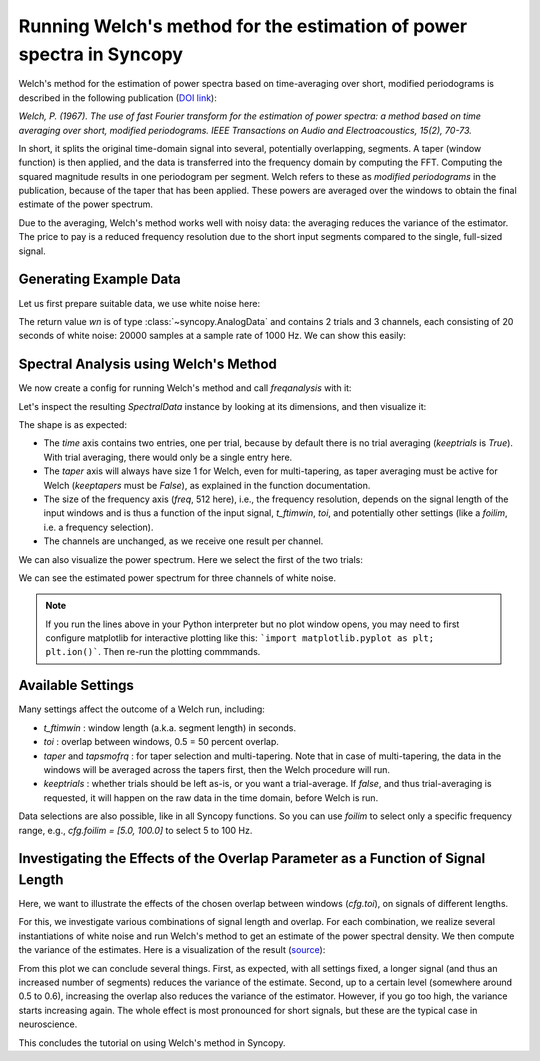 Running Welch's method for the estimation of power spectra in Syncopy
=====================================================================

Welch's method for the estimation of power spectra based on time-averaging over short, modified periodograms
is described in the following publication (`DOI link <https://doi.org/10.1109/TAU.1967.1161901>`_):

`Welch, P. (1967). The use of fast Fourier transform for the estimation of power spectra:
a method based on time averaging over short, modified periodograms.
IEEE Transactions on Audio and Electroacoustics, 15(2), 70-73.`

In short, it splits the original time-domain signal into several, potentially overlapping, segments. A taper (window function) is then applied,
and the data is transferred into the frequency domain by computing the FFT. Computing the squared magnitude results in one periodogram per segment.
Welch refers to these as *modified periodograms* in the publication, because of the taper that has been applied. These
powers are averaged over the windows to obtain the final estimate of the power spectrum.

Due to the averaging, Welch's method works well with noisy data: the averaging reduces the variance of the estimator. The price to pay is a
reduced frequency resolution due to the short input segments compared to the single, full-sized signal.

Generating Example Data
-----------------------

Let us first prepare suitable data, we use white noise here:

.. code-block:: python
    :linenos:

    import syncopy as spy
    import syncopy.tests.synth_data as synth_data

    wn = synth_data.white_noise(nTrials=2, nChannels=3, nSamples=20000, samplerate=1000)

The return value `wn` is of type :class:`~syncopy.AnalogData` and contains 2 trials and 3 channels,
each consisting of 20 seconds of white noise: 20000 samples at a sample rate of 1000 Hz. We can show this easily:


.. code-block:: python
    :linenos:

    wn.dimord       # ['time', 'channel']
    wn.data.shape   # (40000, 3)
    wn.trialdefinition # array([[    0., 20000., -1000.], [20000., 40000., -1000.]])


Spectral Analysis using Welch's Method
--------------------------------------

We now create a config for running Welch's method and call `freqanalysis` with it:

.. code-block:: python
    :linenos:

    cfg = spy.get_defaults(spy.freqanalysis)
    cfg.method = "welch"
    cfg.t_ftimwin = 0.5  # Window length in seconds.
    cfg.toi = 0.0        # Overlap between windows, 0.5 = 50 percent overlap.

    welch_res = spy.freqanalysis(cfg, wn)


Let's inspect the resulting `SpectralData` instance by looking at its dimensions, and then visualize it:

.. code-block:: python
    :linenos:

    welch_res.dimord      # ('time', 'taper', 'freq', 'channel',)
    welch_res.data.shape  # (2, 1, 251, 3)

The shape is as expected:

* The `time` axis contains two entries, one per trial, because by default there is no trial averaging (`keeptrials` is `True`). With trial averaging, there would only be a single entry here.
* The `taper` axis will always have size 1 for Welch, even for multi-tapering, as taper averaging must be active for Welch (`keeptapers` must be `False`), as explained in the function documentation.
* The size of the frequency axis (`freq`, 512 here), i.e., the frequency resolution, depends on the signal length of the input windows and is thus a function of the input signal, `t_ftimwin`, `toi`, and potentially other settings (like a `foilim`, i.e. a frequency selection).
* The channels are unchanged, as we receive one result per channel.


We can also visualize the power spectrum. Here we select the first of the two trials:

.. code-block:: python
    :linenos:

    _, ax = welch_res.singlepanelplot(trials=0, logscale=False)
    ax.set_ylabel("Power")
    ax.set_xlabel("Frequency")

.. image:: ../_static/welch_basic_power.png

We can see the estimated power spectrum for three channels of white noise.

.. note::
   If you run the lines above in your Python interpreter but no plot window opens, you may need to first configure matplotlib for interactive plotting like this: ```import matplotlib.pyplot as plt; plt.ion()```. Then re-run the plotting commmands.


Available Settings
------------------

Many settings affect the outcome of a Welch run, including:

* `t_ftimwin` : window length (a.k.a. segment length) in seconds.
* `toi`       : overlap between windows, 0.5 = 50 percent overlap.
* `taper` and `tapsmofrq` : for taper selection and multi-tapering. Note that in case of multi-tapering, the data in the windows will be averaged across the tapers first, then the Welch procedure will run.
* `keeptrials` : whether trials should be left as-is, or you want a trial-average. If `false`, and thus trial-averaging is requested, it will happen on the raw data in the time domain, before Welch is run.

Data selections are also possible, like in all Syncopy functions. So you can use `foilim` to select only a specific frequency range, e.g., `cfg.foilim = [5.0, 100.0]` to select 5 to 100 Hz.


Investigating the Effects of the Overlap Parameter as a Function of Signal Length
---------------------------------------------------------------------------------

Here, we want to illustrate the effects of the chosen overlap between windows (`cfg.toi`), on signals of different lengths.

For this, we investigate various combinations of signal length and overlap. For each combination, we realize several instantiations of white noise and run Welch's method to get an estimate of the power spectral density. We then compute the variance of the estimates. Here is a visualization of the result (`source <../_static/welch_params.txt>`_):

.. image:: ../_static/welch_params.png

From this plot we can conclude several things. First, as expected, with all settings fixed, a longer signal (and thus an increased number of segments) reduces the variance of the estimate. Second, up to a certain level (somewhere around 0.5 to 0.6), increasing the overlap also reduces the variance of the
estimator. However, if you go too high, the variance starts increasing again. The whole effect is most pronounced for short signals, but these are the typical case in neuroscience.

This concludes the tutorial on using Welch's method in Syncopy.
